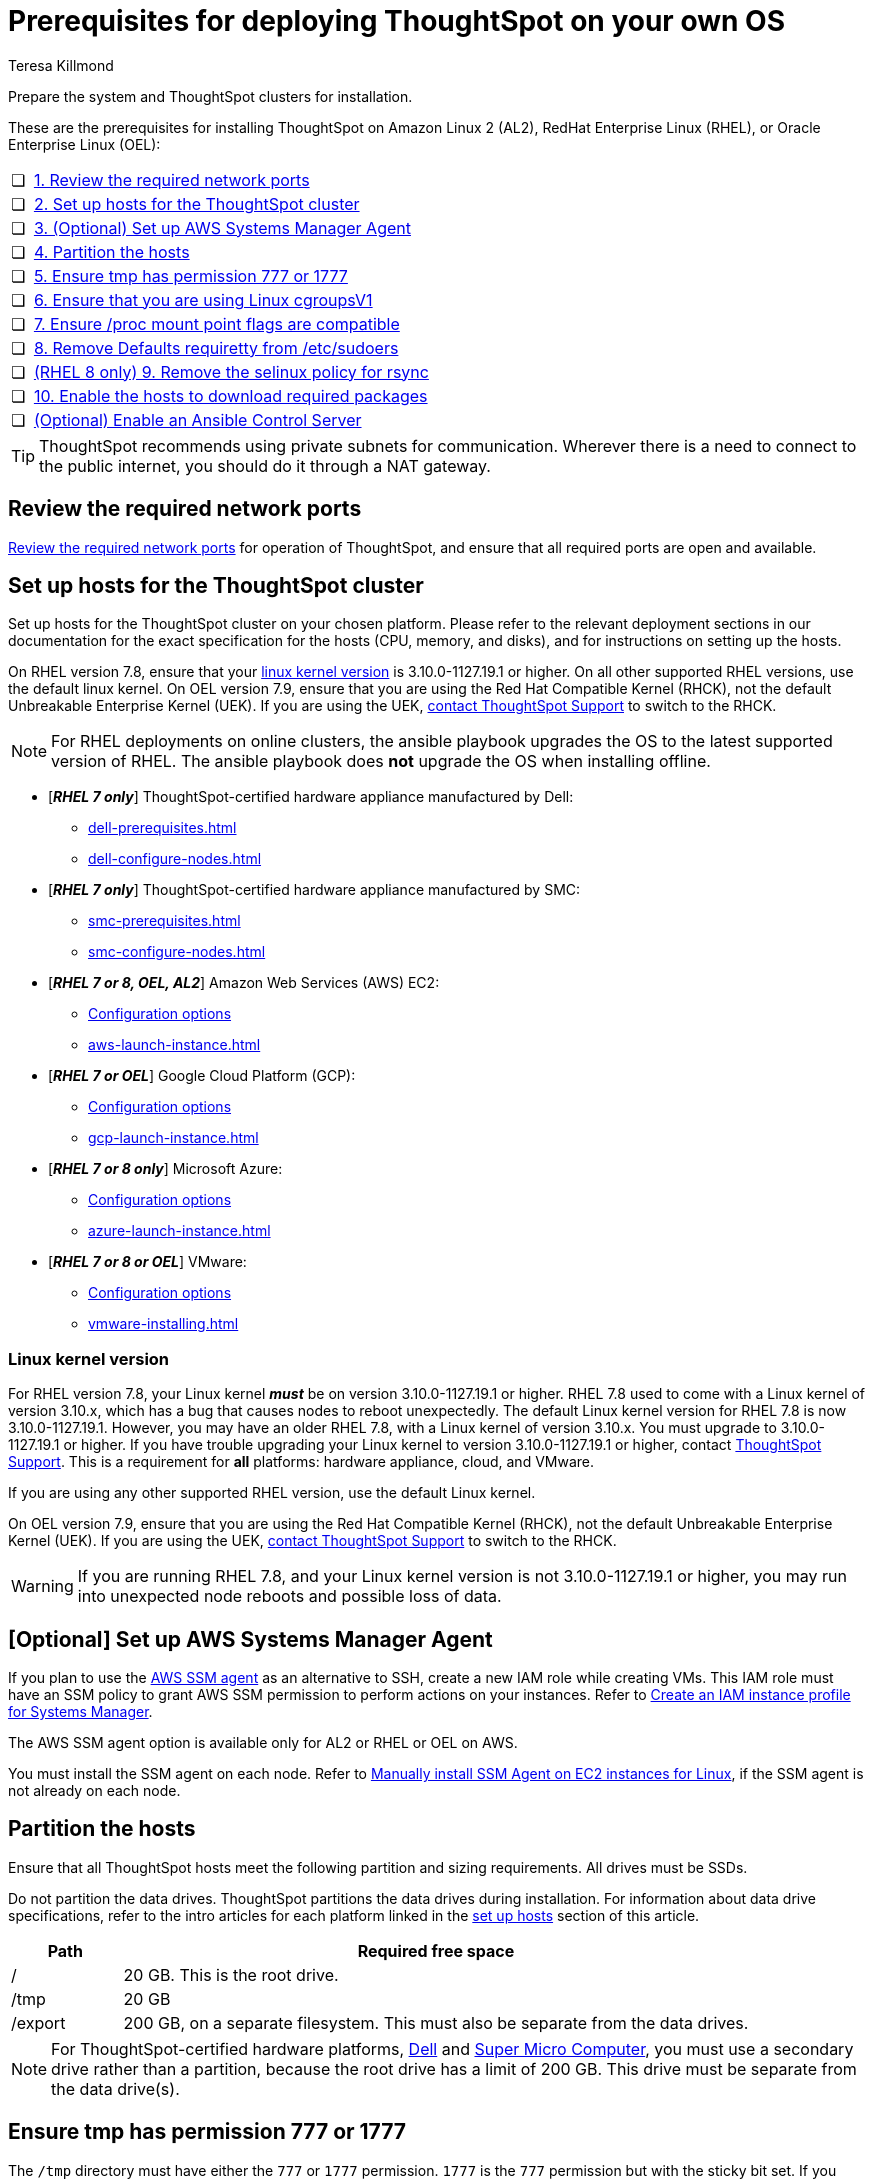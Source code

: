 = Prerequisites for deploying ThoughtSpot on your own OS
:last_updated: 4/19/2023
:author: Teresa Killmond
:linkattrs:
:experimental:
:description: Prepare the system and ThoughtSpot clusters for installation.

Prepare the system and ThoughtSpot clusters for installation.

These are the prerequisites for installing ThoughtSpot on Amazon Linux 2 (AL2), RedHat Enterprise Linux (RHEL), or Oracle Enterprise Linux (OEL):

[cols="5,~",grid=none,frame=none]
|===
| &#10063; | xref:ports[1. Review the required network ports]
| &#10063; | xref:set-up-hosts[2. Set up hosts for the ThoughtSpot cluster]
| &#10063; | xref:aws-ssm[3. (Optional) Set up AWS Systems Manager Agent]
| &#10063; | xref:partition-hosts[4. Partition the hosts]
| &#10063; | xref:tmp-permission[5. Ensure tmp has permission 777 or 1777]
| &#10063; | xref:cgroups[6. Ensure that you are using Linux cgroupsV1]
| &#10063; | xref:proc[7. Ensure /proc mount point flags are compatible]
| &#10063; | xref:etc-sudoers[8. Remove Defaults requiretty from /etc/sudoers]
| &#10063; | xref:selinux[(RHEL 8 only) 9. Remove the selinux policy for rsync]
| &#10063; | xref:enable-hosts[10. Enable the hosts to download required packages]
| &#10063; | xref:enable-ansible[ (Optional) Enable an Ansible Control Server]
|===

TIP: ThoughtSpot recommends using private subnets for communication. Wherever there is a need to connect to the public internet, you should do it through a NAT gateway.

[#ports]
== Review the required network ports
xref:ports.adoc[Review the required network ports] for operation of ThoughtSpot, and ensure that all required ports are open and available.

[#set-up-hosts]
== Set up hosts for the ThoughtSpot cluster

Set up hosts for the ThoughtSpot cluster on your chosen platform.
Please refer to the relevant deployment sections in our documentation for the exact specification for the hosts (CPU, memory, and disks), and for instructions on setting up the hosts.

On RHEL version 7.8, ensure that your <<#linux-kernel-version,linux kernel version>> is 3.10.0-1127.19.1 or higher. On all other supported RHEL versions, use the default linux kernel. On OEL version 7.9, ensure that you are using the Red Hat Compatible Kernel (RHCK), not the default Unbreakable Enterprise Kernel (UEK). If you are using the UEK, xref:support-contact.adoc[contact ThoughtSpot Support] to switch to the RHCK.

NOTE: For RHEL deployments on online clusters, the ansible playbook upgrades the OS to the latest supported version of RHEL. The ansible playbook does *not* upgrade the OS when installing offline.

* [*_RHEL 7 only_*] ThoughtSpot-certified hardware appliance manufactured by Dell:
** xref:dell-prerequisites.adoc[]
** xref:dell-configure-nodes.adoc[]
* [*_RHEL 7 only_*] ThoughtSpot-certified hardware appliance manufactured by SMC:
** xref:smc-prerequisites.adoc[]
** xref:smc-configure-nodes.adoc[]
* [*_RHEL 7 or 8, OEL, AL2_*] Amazon Web Services (AWS) EC2:
** xref:aws-configuration-options.adoc[Configuration options]
** xref:aws-launch-instance.adoc[]
* [*_RHEL 7 or OEL_*] Google Cloud Platform (GCP):
** xref:gcp-configuration-options.adoc[Configuration options]
** xref:gcp-launch-instance.adoc[]
* [*_RHEL 7 or 8 only_*] Microsoft Azure:
** xref:azure-configuration-options.adoc[Configuration options]
** xref:azure-launch-instance.adoc[]
* [*_RHEL 7 or 8 or OEL_*] VMware:
** xref:vmware.adoc[Configuration options]
** xref:vmware-installing.adoc[]

[#linux-kernel-version]
=== Linux kernel version

For RHEL version 7.8, your Linux kernel *_must_* be on version 3.10.0-1127.19.1 or higher.
RHEL 7.8 used to come with a Linux kernel of version 3.10.x, which has a bug that causes nodes to reboot unexpectedly.
The default Linux kernel version for RHEL 7.8 is now 3.10.0-1127.19.1.
However, you may have an older RHEL 7.8, with a Linux kernel of version 3.10.x.
You must upgrade to 3.10.0-1127.19.1 or higher.
If you have trouble upgrading your Linux kernel to version 3.10.0-1127.19.1 or higher, contact xref:support-contact.adoc[ThoughtSpot Support].
This is a requirement for *all* platforms: hardware appliance, cloud, and VMware.

If you are using any other supported RHEL version, use the default Linux kernel.

On OEL version 7.9, ensure that you are using the Red Hat Compatible Kernel (RHCK), not the default Unbreakable Enterprise Kernel (UEK). If you are using the UEK, xref:support-contact.adoc[contact ThoughtSpot Support] to switch to the RHCK.

WARNING: If you are running RHEL 7.8, and your Linux kernel version is not 3.10.0-1127.19.1 or higher, you may run into unexpected node reboots and possible loss of data.

[#aws-ssm]
== [Optional] Set up AWS Systems Manager Agent

If you plan to use the https://docs.aws.amazon.com/systems-manager/latest/userguide/ssm-agent.html[AWS SSM agent^] as an alternative to SSH, create a new IAM role while creating VMs.
This IAM role must have an SSM policy to grant AWS SSM permission to perform actions on your instances.
Refer to https://docs.aws.amazon.com/systems-manager/latest/userguide/setup-instance-profile.html[Create an IAM instance profile for Systems Manager^].

The AWS SSM agent option is available only for AL2 or RHEL or OEL on AWS.

You must install the SSM agent on each node.
Refer to https://docs.aws.amazon.com/systems-manager/latest/userguide/sysman-manual-agent-install.html[Manually install SSM Agent on EC2 instances for Linux^], if the SSM agent is not already on each node.

[#partition-hosts]
== Partition the hosts

Ensure that all ThoughtSpot hosts meet the following partition and sizing requirements.
All drives must be SSDs.

Do not partition the data drives. ThoughtSpot partitions the data drives during installation. For information about data drive specifications, refer to the intro articles for each platform linked in the <<set-up-hosts,set up hosts>> section of this article.


[cols="15,85",options="header"]
|===
| Path | Required free space

| /
| 20 GB. This is the root drive.

| /tmp
| 20 GB

| /export
| 200 GB, on a separate filesystem. This must also be separate from the data drives.
|===

NOTE: For ThoughtSpot-certified hardware platforms, xref:dell.adoc[Dell] and xref:smc.adoc[Super Micro Computer], you must use a secondary drive rather than a partition, because the root drive has a limit of 200 GB. This drive must be separate from the data drive(s).

[#tmp-permission]
== Ensure tmp has permission 777 or 1777

The `/tmp` directory must have either the `777` or `1777` permission. `1777` is the `777` permission but with the sticky bit set. If you mount the `/tmp` directory as a separate partition, it must NOT have the `noexec` flag set.

[#cgroups]
== Ensure that you are using Linux cgroupsV1

You must use Linux control groups v1 (`cgroupsV1`). `cgroupsV1` is the default on both RHEL 7 and RHEL 8. ThoughtSpot does not support use of Linux control groups v2 (`cgroupsV2`).

[#proc]
== Ensure /proc mount point flags are compatible

You cannot mount the /proc mount point with the `hidepid` flag. You must mount it without that flag.

[#etc-sudoers]
== Remove Defaults requiretty from /etc/sudoers

The `/etc/sudoers` file must not have the `Defaults requiretty` line. This line can cause cluster creation to fail.

[#selinux]
== [RHEL 8 only] Remove the selinux policy for rsync

Remove the selinux policy for rsync on each node. This is *only* necessary if you are using RHEL 8.1 - 8.7. You do not need to do this step if you are using RHEL 7.9 or 7.9, OEL 7.9, or AL2.

Run the following command on each ThoughtSpot node:

----
semanage permissive -a rsync_t
----

[#enable-hosts]
== Enable the hosts to download required packages

This step is not required if you are installing ThoughtSpot in offline clusters.

If you are installing ThoughtSpot in _online_ clusters, make sure that you can download the required packages to all hosts, either from the xref:official-repositories[official package repositories], or from a xref:mirror-repositories[mirror repository] owned and managed by your organization.

If you cannot access the required repositories, there is no mirror repository in your organization, or you are unable to access Yum, Python, or R repositories, contact {support-url}.

[#yum-repository]
Yum repositories for RHEL 7::
You must enable the following Yum repositories in your cluster: +
`epel`, `pgdg11`, `rhel`, `rhel-optional`, `rhel-extras`.

Yum repositories for RHEL 8::
You must enable the following Yum repositories in your cluster: +
`epel`, `pgdg11`, `baseos`, `codeready`, `appstream`.

Yum repositories for OEL::
You must enable the following Yum repositories in your cluster: +
`epel`, `pgdg11`, `ol7_optional_latest`, `oracle-linux-ol7`.

Yum repositories for AL2::
You must enable the following Yum repositories in your cluster: +
`epel`, `google-cloud-sdk`, and `pgdg11`.

[#python-repository]
Python repository::
For Python, ensure the machine is able to reach the `PyPI` repository located at https://pypi.python.org/.

[#r-repository]
R repository::
For R, ensure the machine is able to reach the `CRAN` repository located at https://cran.rstudio.com/.

[#official-repositories]
*Official package repositories*

If the hosts of your ThoughtSpot cluster can access external repositories, either directly or through a proxy, your cluster is online.
You can then proceed to download xref:yum-repository[Yum], xref:python-repository[Python], and xref:r-repository[R] package repositories.

[#mirror-repositories]
*Internal mirror repository*

If the hosts of your ThoughtSpot cluster have access to an internal repository that mirrors the public repositories, copy the xref:yum-repository[Yum], xref:python-repository[Python], and xref:r-repository[R] package repositories to your hosts.

[#enable-ansible]
== [Optional] Enable an Ansible Control Server

Optionally configure an Ansible Control Server, on a separate host, to run the ansible playbook that ThoughtSpot supplies.
You must install both `rsync` and ansible on the Ansible Control Server host.

== Next steps

Next, xref:customer-os-artifacts.adoc[get ThoughtSpot artifacts].

'''
> **Related information**
>
> * xref:customer-os.adoc[]
> * xref:customer-os-artifacts.adoc[]
> * xref:customer-os-untar.adoc[]
> * xref:customer-os-offline-script.adoc[]
> * xref:customer-os-ansible-configure.adoc[]
> * xref:customer-os-install.adoc[]
> * xref:customer-os-upgrade.adoc[Upgrading ThoughtSpot on your own OS to a new release]
> * xref:customer-os-add-node.adoc[]
> * xref:customer-os-packages.adoc[Packages installed with ThoughtSpot running on your own OS]
